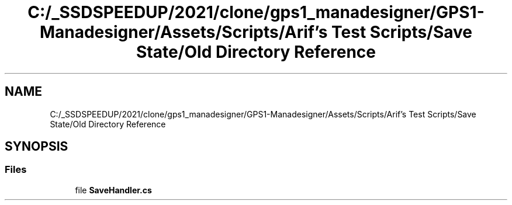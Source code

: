 .TH "C:/_SSDSPEEDUP/2021/clone/gps1_manadesigner/GPS1-Manadesigner/Assets/Scripts/Arif's Test Scripts/Save State/Old Directory Reference" 3 "Sun Dec 12 2021" "10,000 meters below" \" -*- nroff -*-
.ad l
.nh
.SH NAME
C:/_SSDSPEEDUP/2021/clone/gps1_manadesigner/GPS1-Manadesigner/Assets/Scripts/Arif's Test Scripts/Save State/Old Directory Reference
.SH SYNOPSIS
.br
.PP
.SS "Files"

.in +1c
.ti -1c
.RI "file \fBSaveHandler\&.cs\fP"
.br
.in -1c
